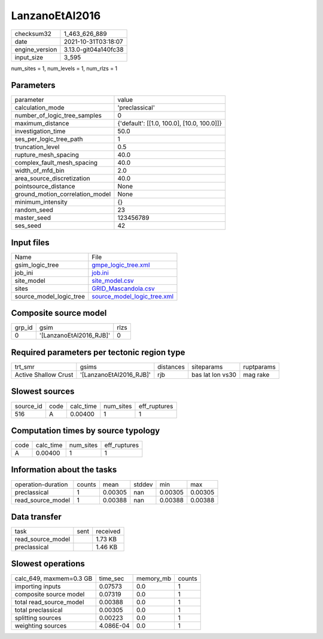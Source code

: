 LanzanoEtAl2016
===============

+----------------+----------------------+
| checksum32     | 1_463_626_889        |
+----------------+----------------------+
| date           | 2021-10-31T03:18:07  |
+----------------+----------------------+
| engine_version | 3.13.0-git04a140fc38 |
+----------------+----------------------+
| input_size     | 3_595                |
+----------------+----------------------+

num_sites = 1, num_levels = 1, num_rlzs = 1

Parameters
----------
+---------------------------------+--------------------------------------------+
| parameter                       | value                                      |
+---------------------------------+--------------------------------------------+
| calculation_mode                | 'preclassical'                             |
+---------------------------------+--------------------------------------------+
| number_of_logic_tree_samples    | 0                                          |
+---------------------------------+--------------------------------------------+
| maximum_distance                | {'default': [[1.0, 100.0], [10.0, 100.0]]} |
+---------------------------------+--------------------------------------------+
| investigation_time              | 50.0                                       |
+---------------------------------+--------------------------------------------+
| ses_per_logic_tree_path         | 1                                          |
+---------------------------------+--------------------------------------------+
| truncation_level                | 0.5                                        |
+---------------------------------+--------------------------------------------+
| rupture_mesh_spacing            | 40.0                                       |
+---------------------------------+--------------------------------------------+
| complex_fault_mesh_spacing      | 40.0                                       |
+---------------------------------+--------------------------------------------+
| width_of_mfd_bin                | 2.0                                        |
+---------------------------------+--------------------------------------------+
| area_source_discretization      | 40.0                                       |
+---------------------------------+--------------------------------------------+
| pointsource_distance            | None                                       |
+---------------------------------+--------------------------------------------+
| ground_motion_correlation_model | None                                       |
+---------------------------------+--------------------------------------------+
| minimum_intensity               | {}                                         |
+---------------------------------+--------------------------------------------+
| random_seed                     | 23                                         |
+---------------------------------+--------------------------------------------+
| master_seed                     | 123456789                                  |
+---------------------------------+--------------------------------------------+
| ses_seed                        | 42                                         |
+---------------------------------+--------------------------------------------+

Input files
-----------
+-------------------------+--------------------------------------------------------------+
| Name                    | File                                                         |
+-------------------------+--------------------------------------------------------------+
| gsim_logic_tree         | `gmpe_logic_tree.xml <gmpe_logic_tree.xml>`_                 |
+-------------------------+--------------------------------------------------------------+
| job_ini                 | `job.ini <job.ini>`_                                         |
+-------------------------+--------------------------------------------------------------+
| site_model              | `site_model.csv <site_model.csv>`_                           |
+-------------------------+--------------------------------------------------------------+
| sites                   | `GRID_Mascandola.csv <GRID_Mascandola.csv>`_                 |
+-------------------------+--------------------------------------------------------------+
| source_model_logic_tree | `source_model_logic_tree.xml <source_model_logic_tree.xml>`_ |
+-------------------------+--------------------------------------------------------------+

Composite source model
----------------------
+--------+-------------------------+------+
| grp_id | gsim                    | rlzs |
+--------+-------------------------+------+
| 0      | '[LanzanoEtAl2016_RJB]' | 0    |
+--------+-------------------------+------+

Required parameters per tectonic region type
--------------------------------------------
+----------------------+-------------------------+-----------+------------------+------------+
| trt_smr              | gsims                   | distances | siteparams       | ruptparams |
+----------------------+-------------------------+-----------+------------------+------------+
| Active Shallow Crust | '[LanzanoEtAl2016_RJB]' | rjb       | bas lat lon vs30 | mag rake   |
+----------------------+-------------------------+-----------+------------------+------------+

Slowest sources
---------------
+-----------+------+-----------+-----------+--------------+
| source_id | code | calc_time | num_sites | eff_ruptures |
+-----------+------+-----------+-----------+--------------+
| 516       | A    | 0.00400   | 1         | 1            |
+-----------+------+-----------+-----------+--------------+

Computation times by source typology
------------------------------------
+------+-----------+-----------+--------------+
| code | calc_time | num_sites | eff_ruptures |
+------+-----------+-----------+--------------+
| A    | 0.00400   | 1         | 1            |
+------+-----------+-----------+--------------+

Information about the tasks
---------------------------
+--------------------+--------+---------+--------+---------+---------+
| operation-duration | counts | mean    | stddev | min     | max     |
+--------------------+--------+---------+--------+---------+---------+
| preclassical       | 1      | 0.00305 | nan    | 0.00305 | 0.00305 |
+--------------------+--------+---------+--------+---------+---------+
| read_source_model  | 1      | 0.00388 | nan    | 0.00388 | 0.00388 |
+--------------------+--------+---------+--------+---------+---------+

Data transfer
-------------
+-------------------+------+----------+
| task              | sent | received |
+-------------------+------+----------+
| read_source_model |      | 1.73 KB  |
+-------------------+------+----------+
| preclassical      |      | 1.46 KB  |
+-------------------+------+----------+

Slowest operations
------------------
+-------------------------+-----------+-----------+--------+
| calc_649, maxmem=0.3 GB | time_sec  | memory_mb | counts |
+-------------------------+-----------+-----------+--------+
| importing inputs        | 0.07573   | 0.0       | 1      |
+-------------------------+-----------+-----------+--------+
| composite source model  | 0.07319   | 0.0       | 1      |
+-------------------------+-----------+-----------+--------+
| total read_source_model | 0.00388   | 0.0       | 1      |
+-------------------------+-----------+-----------+--------+
| total preclassical      | 0.00305   | 0.0       | 1      |
+-------------------------+-----------+-----------+--------+
| splitting sources       | 0.00223   | 0.0       | 1      |
+-------------------------+-----------+-----------+--------+
| weighting sources       | 4.086E-04 | 0.0       | 1      |
+-------------------------+-----------+-----------+--------+